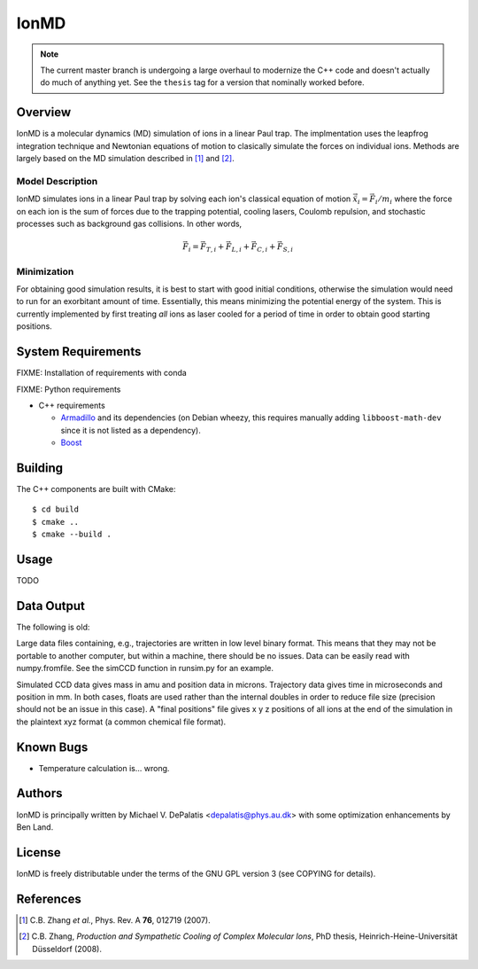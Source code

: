 =====
IonMD
=====

.. note::

   The current master branch is undergoing a large overhaul to modernize the C++
   code and doesn't actually do much of anything yet. See the ``thesis`` tag for
   a version that nominally worked before.


Overview
========

IonMD is a molecular dynamics (MD) simulation of ions in a linear Paul
trap. The implmentation uses the leapfrog integration technique and
Newtonian equations of motion to clasically simulate the forces on
individual ions. Methods are largely based on the MD simulation
described in [1]_ and [2]_.


Model Description
-----------------

IonMD simulates ions in a linear Paul trap by solving each ion's
classical equation of motion :math:`\ddot{\vec{x}}_i = \vec{F}_i/m_i`
where the force on each ion is the sum of forces due to the trapping
potential, cooling lasers, Coulomb repulsion, and stochastic processes
such as background gas collisions. In other words,

.. math::

   \vec{F}_i = \vec{F}_{T,i} + \vec{F}_{L,i} + \vec{F}_{C,i} + \vec{F}_{S,i}


Minimization
------------

For obtaining good simulation results, it is best to start with good
initial conditions, otherwise the simulation would need to run for an
exorbitant amount of time. Essentially, this means minimizing the
potential energy of the system. This is currently implemented by first
treating *all* ions as laser cooled for a period of time in order to
obtain good starting positions.


System Requirements
===================

FIXME: Installation of requirements with conda

FIXME: Python requirements

* C++ requirements

  * Armadillo_ and its dependencies (on Debian wheezy, this requires
    manually adding ``libboost-math-dev`` since it is not listed as a
    dependency).

  * Boost_

.. _Armadillo: http://arma.sourceforge.net/
.. _Boost: http://www.boost.org/


Building
========

The C++ components are built with CMake::

  $ cd build
  $ cmake ..
  $ cmake --build .


Usage
=====

TODO


Data Output
===========

The following is old:

Large data files containing, e.g., trajectories are written in low
level binary format. This means that they may not be portable to
another computer, but within a machine, there should be no
issues. Data can be easily read with numpy.fromfile. See the simCCD
function in runsim.py for an example.

Simulated CCD data gives mass in amu and position data in
microns. Trajectory data gives time in microseconds and position in
mm. In both cases, floats are used rather than the internal doubles in
order to reduce file size (precision should not be an issue in this
case). A "final positions" file gives x y z positions of all ions at
the end of the simulation in the plaintext xyz format (a common
chemical file format).


Known Bugs
==========

* Temperature calculation is... wrong.


Authors
=======

IonMD is principally written by Michael V. DePalatis <depalatis@phys.au.dk> with
some optimization enhancements by Ben Land.


License
=======

IonMD is freely distributable under the terms of the GNU GPL version 3
(see COPYING for details).


References
==========

.. [1] C.B. Zhang *et al.*, Phys. Rev. A **76**, 012719 (2007).
.. [2] C.B. Zhang, *Production and Sympathetic Cooling of Complex
       Molecular Ions*, PhD thesis, Heinrich-Heine-Universität
       Düsseldorf (2008).

.. |Ba+| replace:: Ba\ :sup:`+`\

